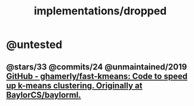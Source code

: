 #+TITLE: implementations/dropped

* @untested
** @stars/33 @commits/24 @unmaintained/2019 [[https://github.com/ghamerly/fast-kmeans][GitHub - ghamerly/fast-kmeans: Code to speed up k-means clustering. Originally at BaylorCS/baylorml.]]

